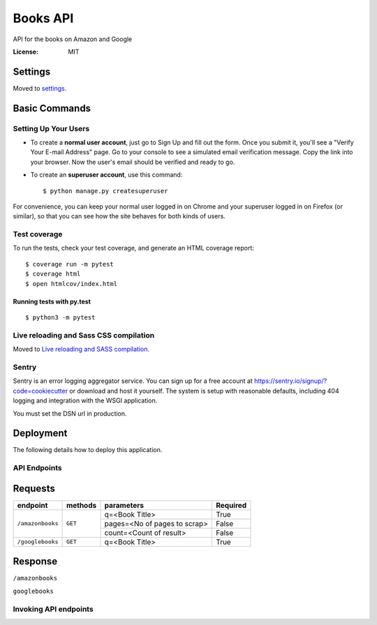 Books API
=========

API for the books on Amazon and Google

.. image:: https://img.shields.io/badge/built%20with-Cookiecutter%20Django-ff69b4.svg
     :target: https://github.com/pydanny/cookiecutter-django/
     :alt: Built with Cookiecutter Django
.. image:: https://img.shields.io/badge/code%20style-black-000000.svg
     :target: https://github.com/ambv/black
     :alt: Black code style


:License: MIT


Settings
--------

Moved to settings_.

.. _settings: http://cookiecutter-django.readthedocs.io/en/latest/settings.html

Basic Commands
--------------

Setting Up Your Users
^^^^^^^^^^^^^^^^^^^^^

* To create a **normal user account**, just go to Sign Up and fill out the form. Once you submit it, you'll see a "Verify Your E-mail Address" page. Go to your console to see a simulated email verification message. Copy the link into your browser. Now the user's email should be verified and ready to go.

* To create an **superuser account**, use this command::

    $ python manage.py createsuperuser

For convenience, you can keep your normal user logged in on Chrome and your superuser logged in on Firefox (or similar), so that you can see how the site behaves for both kinds of users.

Test coverage
^^^^^^^^^^^^^

To run the tests, check your test coverage, and generate an HTML coverage report::

    $ coverage run -m pytest
    $ coverage html
    $ open htmlcov/index.html

Running tests with py.test
~~~~~~~~~~~~~~~~~~~~~~~~~~

::

  $ python3 -m pytest

Live reloading and Sass CSS compilation
^^^^^^^^^^^^^^^^^^^^^^^^^^^^^^^^^^^^^^^

Moved to `Live reloading and SASS compilation`_.

.. _`Live reloading and SASS compilation`: http://cookiecutter-django.readthedocs.io/en/latest/live-reloading-and-sass-compilation.html


Sentry
^^^^^^

Sentry is an error logging aggregator service. You can sign up for a free account at  https://sentry.io/signup/?code=cookiecutter  or download and host it yourself.
The system is setup with reasonable defaults, including 404 logging and integration with the WSGI application.

You must set the DSN url in production.


Deployment
----------

The following details how to deploy this application.


API Endpoints
^^^^^^^^^^^^^^

Requests
---------
+-------------------+-----------+-------------------------------+-----------+
| endpoint          | methods   | parameters                    | Required  |
+===================+===========+===============================+===========+
| ``/amazonbooks``  | ``GET``   | q=<Book Title>                | True      |
|                   |           +-------------------------------+-----------+
|                   |           | pages=<No of pages to scrap>  | False     |
|                   |           +-------------------------------+-----------+
|                   |           | count=<Count of result>       | False     |
+-------------------+-----------+-------------------------------+-----------+
| ``/googlebooks``  | ``GET``   | q=<Book Title>                | True      |
+-------------------+-----------+-------------------------------+-----------+

Response
----------

``/amazonbooks``

.. code-block::json

    status_code = 200 OK
    message:
    [
        {
            "title": "The Alchemist, 25th Anniversary: A Fable About Following Your Dream",
            "url": "/Alchemist-Paulo-Coelho/dp/0062315005/ref=sr_1_1?dchild=1&keywords=The+Alchemist&qid=1602088322&sr=8-1",
            "ISBN_10": "0062315005",
            "ISBN_13": "978-0062315007"
        },
        ...
    ]


``googlebooks``

.. code-block::json

    status_code = 200 OK
    message:
    [
        {
            "title": "The Alchemist",
            "ISBN_13": "9780062416216",
            "ISBN_10": "0062416219"
        },
        ...
    ]


Invoking API endpoints
^^^^^^^^^^^^^^^^^^^^^^^
